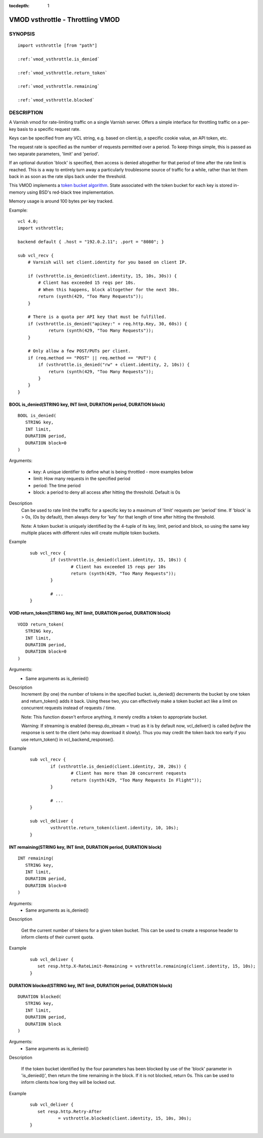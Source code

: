 ..
.. NB:  This file is machine generated, DO NOT EDIT!
..
.. Edit vmod.vcc and run make instead
..


:tocdepth: 1

.. _vmod_vsthrottle(3):

=================================
VMOD vsthrottle - Throttling VMOD
=================================

SYNOPSIS
========

.. parsed-literal::

  import vsthrottle [from "path"]
  
  :ref:`vmod_vsthrottle.is_denied`
   
  :ref:`vmod_vsthrottle.return_token`
   
  :ref:`vmod_vsthrottle.remaining`
   
  :ref:`vmod_vsthrottle.blocked`
   
DESCRIPTION
===========

A Varnish vmod for rate-limiting traffic on a single Varnish
server. Offers a simple interface for throttling traffic on a per-key
basis to a specific request rate.

Keys can be specified from any VCL string, e.g. based on client.ip, a
specific cookie value, an API token, etc.

The request rate is specified as the number of requests permitted over
a period. To keep things simple, this is passed as two separate
parameters, 'limit' and 'period'.

If an optional duration 'block' is specified, then access is denied
altogether for that period of time after the rate limit is
reached. This is a way to entirely turn away a particularly
troublesome source of traffic for a while, rather than let them back
in as soon as the rate slips back under the threshold.

This VMOD implements a `token bucket algorithm`_. State associated
with the token bucket for each key is stored in-memory using BSD's
red-black tree implementation.

Memory usage is around 100 bytes per key tracked.

.. _token bucket algorithm: http://en.wikipedia.org/wiki/Token_bucket


.. vcl-start

Example::

    vcl 4.0;
    import vsthrottle;

    backend default { .host = "192.0.2.11"; .port = "8080"; }

    sub vcl_recv {
        # Varnish will set client.identity for you based on client IP.

        if (vsthrottle.is_denied(client.identity, 15, 10s, 30s)) {
            # Client has exceeded 15 reqs per 10s.
            # When this happens, block altogether for the next 30s.
            return (synth(429, "Too Many Requests"));
        }

        # There is a quota per API key that must be fulfilled.
        if (vsthrottle.is_denied("apikey:" + req.http.Key, 30, 60s)) {
                return (synth(429, "Too Many Requests"));
        }

        # Only allow a few POST/PUTs per client.
        if (req.method == "POST" || req.method == "PUT") {
            if (vsthrottle.is_denied("rw" + client.identity, 2, 10s)) {
                return (synth(429, "Too Many Requests"));
            }
        }
    }

.. vcl-end


.. _vmod_vsthrottle.is_denied:

BOOL is_denied(STRING key, INT limit, DURATION period, DURATION block)
----------------------------------------------------------------------

::

   BOOL is_denied(
      STRING key,
      INT limit,
      DURATION period,
      DURATION block=0
   )

Arguments:

  - key: A unique identifier to define what is being throttled - more examples below
  - limit: How many requests in the specified period
  - period: The time period
  - block: a period to deny all access after hitting the threshold. Default is 0s

Description
  Can be used to rate limit the traffic for a specific key to a
  maximum of 'limit' requests per 'period' time. If 'block' is > 0s,
  (0s by default), then always deny for 'key' for that length of time
  after hitting the threshold.

  Note: A token bucket is uniquely identified by the 4-tuple of its
  key, limit, period and block, so using the same key multiple places
  with different rules will create multiple token buckets.

Example
        ::

		sub vcl_recv {
			if (vsthrottle.is_denied(client.identity, 15, 10s)) {
				# Client has exceeded 15 reqs per 10s
				return (synth(429, "Too Many Requests"));
			}

			# ...
		}

.. _vmod_vsthrottle.return_token:

VOID return_token(STRING key, INT limit, DURATION period, DURATION block)
-------------------------------------------------------------------------

::

   VOID return_token(
      STRING key,
      INT limit,
      DURATION period,
      DURATION block=0
   )

Arguments:
  - Same arguments as is_denied()

Description
  Increment (by one) the number of tokens in the specified bucket. is_denied()
  decrements the bucket by one token and return_token() adds it back.
  Using these two, you can effectively make a token bucket act like a limit on
  concurrent requests instead of requests / time.

  Note: This function doesn't enforce anything, it merely credits a token to
  appropriate bucket.

  Warning: If streaming is enabled (beresp.do_stream = true) as it is by
  default now, vcl_deliver() is called *before* the response is sent
  to the client (who may download it slowly). Thus you may credit the token
  back too early if you use return_token() in vcl_backend_response().

Example
        ::

		sub vcl_recv {
			if (vsthrottle.is_denied(client.identity, 20, 20s)) {
				# Client has more than 20 concurrent requests
				return (synth(429, "Too Many Requests In Flight"));
			}

			# ...
		}

		sub vcl_deliver {
			vsthrottle.return_token(client.identity, 10, 10s);
		}

.. _vmod_vsthrottle.remaining:

INT remaining(STRING key, INT limit, DURATION period, DURATION block)
---------------------------------------------------------------------

::

   INT remaining(
      STRING key,
      INT limit,
      DURATION period,
      DURATION block=0
   )

Arguments:
  - Same arguments as is_denied()

Description

  Get the current number of tokens for a given token bucket. This can
  be used to create a response header to inform clients of their
  current quota.


Example
  ::

     sub vcl_deliver {
	set resp.http.X-RateLimit-Remaining = vsthrottle.remaining(client.identity, 15, 10s);
     }

.. _vmod_vsthrottle.blocked:

DURATION blocked(STRING key, INT limit, DURATION period, DURATION block)
------------------------------------------------------------------------

::

   DURATION blocked(
      STRING key,
      INT limit,
      DURATION period,
      DURATION block
   )

Arguments:
  - Same arguments as is_denied()

Description

  If the token bucket identified by the four parameters has been
  blocked by use of the 'block' parameter in 'is_denied()', then
  return the time remaining in the block. If it is not blocked,
  return 0s. This can be used to inform clients how long they
  will be locked out.


Example
  ::

     sub vcl_deliver {
	set resp.http.Retry-After
		= vsthrottle.blocked(client.identity, 15, 10s, 30s);
     }
